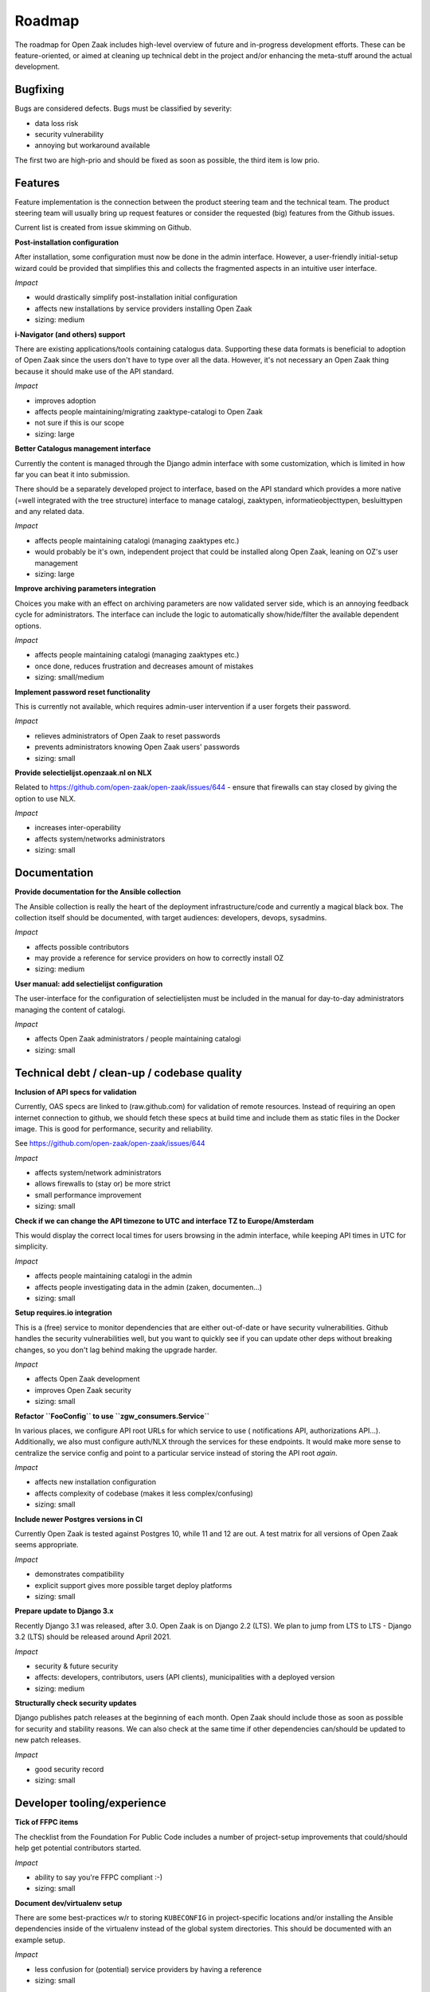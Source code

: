 .. _development_roadmap:

Roadmap
=======

The roadmap for Open Zaak includes high-level overview of future and in-progress
development efforts. These can be feature-oriented, or aimed at cleaning up technical
debt in the project and/or enhancing the meta-stuff around the actual development.

Bugfixing
---------

Bugs are considered defects. Bugs must be classified by severity:

- data loss risk
- security vulnerability
- annoying but workaround available

The first two are high-prio and should be fixed as soon as possible, the third item is
low prio.

Features
--------

Feature implementation is the connection between the product steering team and the
technical team. The product steering team will usually bring up request features or
consider the requested (big) features from the Github issues.

Current list is created from issue skimming on Github.

**Post-installation configuration**

After installation, some configuration must now be done in the admin interface. However,
a user-friendly initial-setup wizard could be provided that simplifies this and collects
the fragmented aspects in an intuitive user interface.

*Impact*

- would drastically simplify post-installation initial configuration
- affects new installations by service providers installing Open Zaak
- sizing: medium

**i-Navigator (and others) support**

There are existing applications/tools containing catalogus data. Supporting these data
formats is beneficial to adoption of Open Zaak since the users don't have to type over
all the data. However, it's not necessary an Open Zaak thing because it should make use
of the API standard.

*Impact*

- improves adoption
- affects people maintaining/migrating zaaktype-catalogi to Open Zaak
- not sure if this is our scope
- sizing: large

**Better Catalogus management interface**

Currently the content is managed through the Django admin interface with some
customization, which is limited in how far you can beat it into submission.

There should be a separately developed project to interface, based on the API standard
which provides a more native (=well integrated with the tree structure) interface to
manage catalogi, zaaktypen, informatieobjecttypen, besluittypen and any related data.

*Impact*

- affects people maintaining catalogi (managing zaaktypes etc.)
- would probably be it's own, independent project that could be installed along Open Zaak,
  leaning on OZ's user management
- sizing: large

**Improve archiving parameters integration**

Choices you make with an effect on archiving parameters are now validated server side,
which is an annoying feedback cycle for administrators. The interface can include the
logic to automatically show/hide/filter the available dependent options.

*Impact*

- affects people maintaining catalogi (managing zaaktypes etc.)
- once done, reduces frustration and decreases amount of mistakes
- sizing: small/medium

**Implement password reset functionality**

This is currently not available, which requires admin-user intervention if a user
forgets their password.

*Impact*

- relieves administrators of Open Zaak to reset passwords
- prevents administrators knowing Open Zaak users' passwords
- sizing: small

**Provide selectielijst.openzaak.nl on NLX**

Related to https://github.com/open-zaak/open-zaak/issues/644 - ensure that firewalls
can stay closed by giving the option to use NLX.

*Impact*

- increases inter-operability
- affects system/networks administrators
- sizing: small

Documentation
-------------

**Provide documentation for the Ansible collection**

The Ansible collection is really the heart of the deployment infrastructure/code and
currently a magical black box. The collection itself should be documented, with target
audiences: developers, devops, sysadmins.

*Impact*

- affects possible contributors
- may provide a reference for service providers on how to correctly install OZ
- sizing: medium

**User manual: add selectielijst configuration**

The user-interface for the configuration of selectielijsten must be included in the
manual for day-to-day administrators managing the content of catalogi.

*Impact*

- affects Open Zaak administrators / people maintaining catalogi
- sizing: small

Technical debt / clean-up / codebase quality
--------------------------------------------

**Inclusion of API specs for validation**

Currently, OAS specs are linked to (raw.github.com) for validation of remote resources.
Instead of requiring an open internet connection to github, we should fetch these specs
at build time and include them as static files in the Docker image. This is good for
performance, security and reliability.

See https://github.com/open-zaak/open-zaak/issues/644

*Impact*

- affects system/network administrators
- allows firewalls to (stay or) be more strict
- small performance improvement
- sizing: small

**Check if we can change the API timezone to UTC and interface TZ to Europe/Amsterdam**

This would display the correct local times for users browsing in the admin interface,
while keeping API times in UTC for simplicity.

*Impact*

- affects people maintaining catalogi in the admin
- affects people investigating data in the admin (zaken, documenten...)
- sizing: small

**Setup requires.io integration**

This is a (free) service to monitor dependencies that are either out-of-date or have
security vulnerabilities. Github handles the security vulnerabilities well, but you
want to quickly see if you can update other deps without breaking changes, so you don't
lag behind making the upgrade harder.

*Impact*

- affects Open Zaak development
- improves Open Zaak security
- sizing: small

**Refactor ``FooConfig`` to use ``zgw_consumers.Service``**

In various places, we configure API root URLs for which service to use (
notifications API, authorizations API...). Additionally, we also must configure auth/NLX
through the services for these endpoints. It would make more sense to centralize the
service config and point to a particular service instead of storing the API root *again*.

*Impact*

- affects new installation configuration
- affects complexity of codebase (makes it less complex/confusing)
- sizing: small

**Include newer Postgres versions in CI**

Currently Open Zaak is tested against Postgres 10, while 11 and 12 are out. A test
matrix for all versions of Open Zaak seems appropriate.

*Impact*

- demonstrates compatibility
- explicit support gives more possible target deploy platforms
- sizing: small

**Prepare update to Django 3.x**

Recently Django 3.1 was released, after 3.0. Open Zaak is on Django 2.2 (LTS). We plan
to jump from LTS to LTS - Django 3.2 (LTS) should be released around April 2021.

*Impact*

- security & future security
- affects: developers, contributors, users (API clients), municipalities with a deployed
  version
- sizing: medium

**Structurally check security updates**

Django publishes patch releases at the beginning of each month. Open Zaak should include
those as soon as possible for security and stability reasons. We can also check at the
same time if other dependencies can/should be updated to new patch releases.

*Impact*

- good security record
- sizing: small

Developer tooling/experience
----------------------------

**Tick of FFPC items**

The checklist from the Foundation For Public Code includes a number of project-setup
improvements that could/should help get potential contributors started.

*Impact*

- ability to say you're FFPC compliant :-)
- sizing: small

**Document dev/virtualenv setup**

There are some best-practices w/r to storing ``KUBECONFIG`` in project-specific
locations and/or installing the Ansible dependencies inside of the virtualenv instead
of the global system directories. This should be documented with an example setup.

*Impact*

- less confusion for (potential) service providers by having a reference
- sizing: small

**Automate the Ansible collection publishing to Ansible galaxy**

Currently, publishing is a manual action by uploading the artifact through the browser.

This can be automated after a succesful CI build on Travis instead, which would also
make it easier for committers other than Joeri/Sergei to publish changes.

*Impact*

- removes manual step from contributors
- removes need to manage auth/permissions on Ansible Galaxy
- sizing: small

**Docker Hub paid plan**

Open Zaak & related Docker images are published on Docker Hub, which is a free and
public image registry. Recently Docker Hub announced changes to the image retention
policy for free plans, which will have an impact for organizations running on older
versions that are not frequently pulled/updated.

To guarantee availability, alternative solutions should be researched or consider
signing up the Open Zaak organization to a paid plan.

*Impact*

- research with likely financial implications
- not doing it might break deployed (older) Open Zaak versions, in particular patch
  releases
- sizing: medium

**Add automated OAS-comparison to the standard**

We should have a (cron) job on the CI to check that the (semantics of the) API specs
are still the same as the upstream standard API specs.

Order/encoding does not matter, so we should compare the resolved python dicts/objects.

*Impact*

- automation of staying compliant with the upstream standard
- sizing: medium
